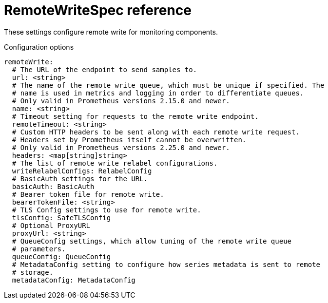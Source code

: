 // Module included in the following assemblies:
//
// * monitoring/config-map-reference-for-the-cluster-monitoring-operator.adoc

:_content-type: REFERENCE
[id="remotewritespec-reference_{context}"]
= RemoteWriteSpec reference

These settings configure remote write for monitoring components.

.Configuration options

[source,yaml]
----
remoteWrite:
  # The URL of the endpoint to send samples to.
  url: <string>
  # The name of the remote write queue, which must be unique if specified. The
  # name is used in metrics and logging in order to differentiate queues.
  # Only valid in Prometheus versions 2.15.0 and newer.
  name: <string>
  # Timeout setting for requests to the remote write endpoint.
  remoteTimeout: <string>
  # Custom HTTP headers to be sent along with each remote write request.
  # Headers set by Prometheus itself cannot be overwritten.
  # Only valid in Prometheus versions 2.25.0 and newer.
  headers: <map[string]string>
  # The list of remote write relabel configurations.
  writeRelabelConfigs: RelabelConfig
  # BasicAuth settings for the URL.
  basicAuth: BasicAuth
  # Bearer token file for remote write.
  bearerTokenFile: <string>
  # TLS Config settings to use for remote write.
  tlsConfig: SafeTLSConfig
  # Optional ProxyURL
  proxyUrl: <string>
  # QueueConfig settings, which allow tuning of the remote write queue
  # parameters.
  queueConfig: QueueConfig
  # MetadataConfig setting to configure how series metadata is sent to remote 
  # storage.
  metadataConfig: MetadataConfig
----
